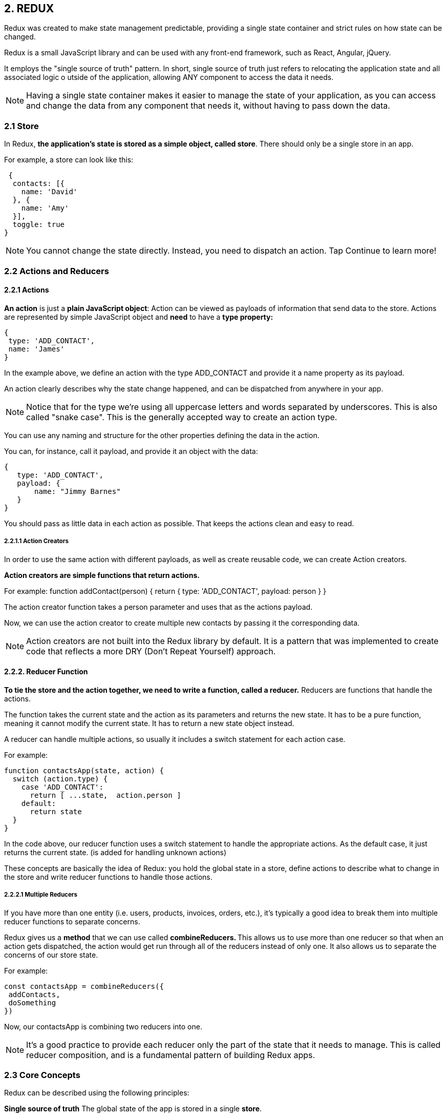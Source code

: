 
== 2. REDUX
Redux was created to make state management predictable, providing a single state container and strict rules
on how state can be changed.

Redux is a small JavaScript library and can be used with any front-end framework, such as React, Angular, jQuery.

It employs the "single source of truth" pattern.
In short, single source of truth just refers to relocating the application state and all associated logic o
utside of the application, allowing ANY component to access the data it needs.


NOTE: Having a single state container makes it easier to manage the state of your application,
as you can access and change the data from any component that needs it, without having to pass down the data.


=== 2.1 Store

In Redux, *the application's state is stored as a simple object, called store*.
There should only be a single store in an app.

For example, a store can look like this:

 {
  contacts: [{
    name: 'David'
  }, {
    name: 'Amy'
  }],
  toggle: true
}

NOTE: You cannot change the state directly. Instead, you need to dispatch an action.
Tap Continue to learn more!

=== 2.2 Actions and Reducers

==== 2.2.1 Actions

*An action* is just a *plain JavaScript object*:
Action can be viewed as payloads of information that send data to the store.
Actions are represented by simple JavaScript object and *need* to have a *type property:*

 {
  type: 'ADD_CONTACT',
  name: 'James'
 }

In the example above, we define an action with the type ADD_CONTACT and provide it a name property as its payload.

An action clearly describes why the state change happened, and can be dispatched from anywhere in your app.

NOTE: Notice that for the type we're using all uppercase letters and words separated by underscores.
This is also called "snake case". This is the generally accepted way to create an action type.

You can use any naming and structure for the other properties defining the data in the action.

You can, for instance, call it payload, and provide it an object with the data:

 {
    type: 'ADD_CONTACT',
    payload: {
        name: "Jimmy Barnes"
    }
 }

You should pass as little data in each action as possible. That keeps the actions clean and easy to read.

===== 2.2.1.1 Action Creators

In order to use the same action with different payloads, as well as create reusable code, we can create Action creators.

*Action creators are simple functions that return actions.*

For example:
 function addContact(person) {
   return {
     type: 'ADD_CONTACT',
     payload: person
   }
 }

The action creator function takes a person parameter and uses that as the actions payload.

Now, we can use the action creator to create multiple new contacts by passing it the corresponding data.

NOTE: Action creators are not built into the Redux library by default.
It is a pattern that was implemented to create code that reflects a more DRY (Don't Repeat Yourself) approach.


==== 2.2.2. Reducer Function

*To tie the store and the action together, we need to write a function, called a reducer.*
Reducers are functions that handle the actions.

The function takes the current state and the action as its parameters and returns the new state.
It has to be a pure function, meaning it cannot modify the current state. It has to return a new state object instead.

A reducer can handle multiple actions, so usually it includes a switch statement for each action case.


For example:

 function contactsApp(state, action) {
   switch (action.type) {
     case 'ADD_CONTACT':
       return [ ...state,  action.person ]
     default:
       return state
   }
 }

In the code above, our reducer function uses a switch statement to handle the appropriate actions.
As the default case, it just returns the current state. (is added for handling unknown actions)

These concepts are basically the idea of Redux: you hold the global state in a store,
define actions to describe what to change in the store and write reducer functions to handle those actions.


===== 2.2.2.1 Multiple Reducers

If you have more than one entity (i.e. users, products, invoices, orders, etc.), it's typically a good idea
to break them into multiple reducer functions to separate concerns.

Redux gives us a *method* that we can use called **combineReducers. **
This allows us to use more than one reducer so that when an action gets dispatched,
the action would get run through all of the reducers instead of only one.
It also allows us to separate the concerns of our store state.

For example:

 const contactsApp = combineReducers({
  addContacts,
  doSomething
 })

Now, our contactsApp is combining two reducers into one.

NOTE: It's a good practice to provide each reducer only the part of the state that it needs to manage.
This is called reducer composition, and is a fundamental pattern of building Redux apps.


=== 2.3 Core Concepts

Redux can be described using the following principles:

*Single source of truth*
The global state of the app is stored in a single *store*.

*State is read-only*
You can change the state only by dispatching *actions*. Action are objects, that contain information about what should be changed.

*Pure reducers*
Reducers are functions that handle the actions and return the next state of the application.
Reducers need to be pure, meaning they cannot modify the state, they need to return a new state object.


== 3 Redux with React

To build React app that use Redux, we first need to install Redux:

 npm install redux

This will install the Redux library.
However, Redux itself is just a small library, that can be used with different technologies.

To use it with React, we need to install another library, called react-redux:

 npm install react-redux

The react-redux library binds React with Redux, allowing React components to read data from a Redux store,
and dispatch actions to the store to update data.


=== 3.1 Example: counter App

* First, we need to create our action and corresponding reducer.

 function incrementCounter(num) {
   return {
    type: 'INCREMENT',
    num: num
   }
 }

The code above declares an action creator function named incrementCounter(),
which returns an action with type INCREMENT and the corresponding payload.

The reducer:

 const initialState = {
   count: 0
 };

 function reducer(state = initialState, action) {
   switch(action.type) {
     case 'INCREMENT':
       return { count: state.count + action.num };
     default:
       return state;
   }
 }

The code above defines a reducer function, which returns the new state based on the given action.
We increment the count state variable by the provided num value.

We also provide a default value for our state using the initialState variable.

* Creating the Store

To create the store, we call the createStore() function, which takes the reducer as its parameter:

 const store = createStore(reducer);

But how do we pass the store to our components?
That is achieved using a special <Provider> element. It makes the store available to any nested child component.

So, for our counter, we would have the following:

 const el = <Provider store={store}>
 <Counter/>
  </Provider>;

Provider takes the store as an attribute and makes it available to its child component.

We need to import { createStore } and { Provider } using the following syntax:
import { Provider } from 'react-redux';
import { createStore } from 'redux';

* Connecting to the Store

At this point, we have created our action, the reducer, the store,
and made it available to our Counter component using the Provider element.

In order to connect our component to the store, we need to call the connect() function.
The connect() function returns a new component, that wraps the component you passed to it and connects it to the store using its special parameter functions.

 function connect(mapStateToProps?, mapDispatchToProps?)

connect() takes two optional parameters:

*mapStateToProps*
This function is called every time the store state changes.
It receives the state as a parameter and returns the state for the component.
For example, for our Counter, we need to return the count state variable:

 function mapStateToProps(state) {
   return {
     count: state.count
   };
 }

Now, our component can access the count variable using its props!
Just as the name of the function states, it maps the state to the props.

*mapDispatchToProps*

As you may have guessed from the name, this parameter is used to map the dispatch functions to props.
It can be a simple object, defining the function that needs to be mapped:

 const mapDispatchToProps = {
  incrementCounter
 }

This might seem a bit confusing, but its very straightforward: mapStateToProps simply returns the state variables
as props to our component, while mapDispatchToProps allows to define how we dispatch actions and make
the dispatching functions available as props.

Both are optional, as, for example, your component might only need to read from the store.

NOTE:  we need to import the connect function: import { connect } from 'react-redux';

* Accessing The Store


Inside our component we just access the store properties using props

 function Counter(props) {
   function handleClick() {
     props.incrementCounter(1);
   }
     return <div>
      <p>{props.count}</p>
      <button onClick={handleClick}>Increment</button>
     </div>;
 }

Notice, that we pass 1 as the argument to our incrementCounter(), making our counter increment by 1.
We can change the value to any other number, and our counter will behave as expected,
because we handled the increment parameter in our reducer.

Now, the only thing left is to call the connect() function for our Counter component and render it on the page:

 const Counter = connect(mapStateToProps, mapDispatchToProps)(Counter);

 const el = <Provider store={store}>
          <Counter/>
        </Provider>;


Remember, connect() returns a new component, which wraps the component it received.

complete code:

image::images/image-2022-08-29-16-47-32-001.png[]



* Project Structure


In our Counter example, we wrote the whole code in a single source file.
Usually, web apps contain multiple component, reducers and actions.

To make our project more manageable, we can use separate source files (and folders) for components, reducers and actions.
For example, we can move our Counter component and the action creator function to a separate Counter.js file.

In order to use the Counter component in our index.js, we need to export it first:

 export default connect(mapStateToProps, mapDispatchToProps)(Counter);


Notice, we export the connected component.

Now, we can import the component in index.js:

 import Counter from './Counter';

image::images/image-2022-08-29-16-51-43-425.png[width=600]
image::images/image-2022-08-29-16-52-36-963.png[width=600]

